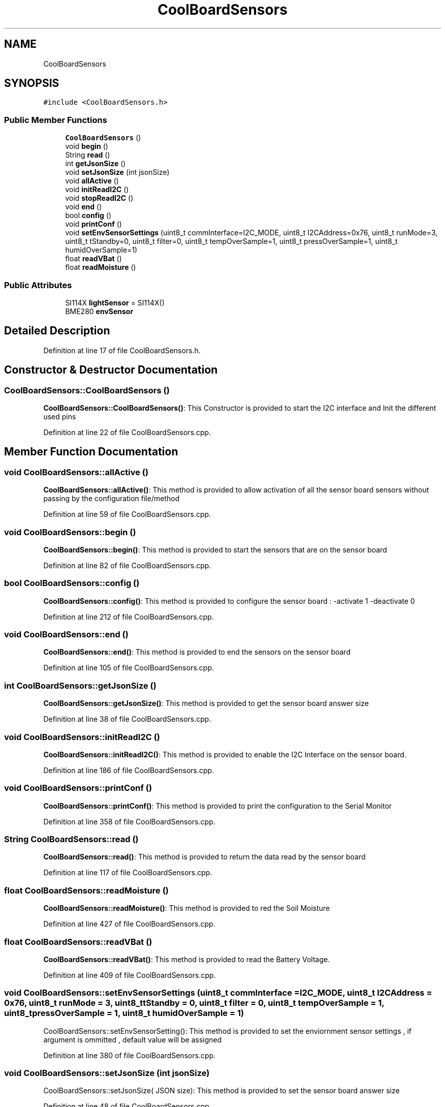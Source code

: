 .TH "CoolBoardSensors" 3 "Tue Jun 27 2017" "COOLAPI" \" -*- nroff -*-
.ad l
.nh
.SH NAME
CoolBoardSensors
.SH SYNOPSIS
.br
.PP
.PP
\fC#include <CoolBoardSensors\&.h>\fP
.SS "Public Member Functions"

.in +1c
.ti -1c
.RI "\fBCoolBoardSensors\fP ()"
.br
.ti -1c
.RI "void \fBbegin\fP ()"
.br
.ti -1c
.RI "String \fBread\fP ()"
.br
.ti -1c
.RI "int \fBgetJsonSize\fP ()"
.br
.ti -1c
.RI "void \fBsetJsonSize\fP (int jsonSize)"
.br
.ti -1c
.RI "void \fBallActive\fP ()"
.br
.ti -1c
.RI "void \fBinitReadI2C\fP ()"
.br
.ti -1c
.RI "void \fBstopReadI2C\fP ()"
.br
.ti -1c
.RI "void \fBend\fP ()"
.br
.ti -1c
.RI "bool \fBconfig\fP ()"
.br
.ti -1c
.RI "void \fBprintConf\fP ()"
.br
.ti -1c
.RI "void \fBsetEnvSensorSettings\fP (uint8_t commInterface=I2C_MODE, uint8_t I2CAddress=0x76, uint8_t runMode=3, uint8_t tStandby=0, uint8_t filter=0, uint8_t tempOverSample=1, uint8_t pressOverSample=1, uint8_t humidOverSample=1)"
.br
.ti -1c
.RI "float \fBreadVBat\fP ()"
.br
.ti -1c
.RI "float \fBreadMoisture\fP ()"
.br
.in -1c
.SS "Public Attributes"

.in +1c
.ti -1c
.RI "SI114X \fBlightSensor\fP = SI114X()"
.br
.ti -1c
.RI "BME280 \fBenvSensor\fP"
.br
.in -1c
.SH "Detailed Description"
.PP 
Definition at line 17 of file CoolBoardSensors\&.h\&.
.SH "Constructor & Destructor Documentation"
.PP 
.SS "CoolBoardSensors::CoolBoardSensors ()"
\fBCoolBoardSensors::CoolBoardSensors()\fP: This Constructor is provided to start the I2C interface and Init the different used pins 
.PP
Definition at line 22 of file CoolBoardSensors\&.cpp\&.
.SH "Member Function Documentation"
.PP 
.SS "void CoolBoardSensors::allActive ()"
\fBCoolBoardSensors::allActive()\fP: This method is provided to allow activation of all the sensor board sensors without passing by the configuration file/method 
.PP
Definition at line 59 of file CoolBoardSensors\&.cpp\&.
.SS "void CoolBoardSensors::begin ()"
\fBCoolBoardSensors::begin()\fP: This method is provided to start the sensors that are on the sensor board 
.PP
Definition at line 82 of file CoolBoardSensors\&.cpp\&.
.SS "bool CoolBoardSensors::config ()"
\fBCoolBoardSensors::config()\fP: This method is provided to configure the sensor board : -activate 1 -deactivate 0 
.PP
Definition at line 212 of file CoolBoardSensors\&.cpp\&.
.SS "void CoolBoardSensors::end ()"
\fBCoolBoardSensors::end()\fP: This method is provided to end the sensors on the sensor board 
.PP
Definition at line 105 of file CoolBoardSensors\&.cpp\&.
.SS "int CoolBoardSensors::getJsonSize ()"
\fBCoolBoardSensors::getJsonSize()\fP: This method is provided to get the sensor board answer size 
.PP
Definition at line 38 of file CoolBoardSensors\&.cpp\&.
.SS "void CoolBoardSensors::initReadI2C ()"
\fBCoolBoardSensors::initReadI2C()\fP: This method is provided to enable the I2C Interface on the sensor board\&. 
.PP
Definition at line 186 of file CoolBoardSensors\&.cpp\&.
.SS "void CoolBoardSensors::printConf ()"
\fBCoolBoardSensors::printConf()\fP: This method is provided to print the configuration to the Serial Monitor 
.PP
Definition at line 358 of file CoolBoardSensors\&.cpp\&.
.SS "String CoolBoardSensors::read ()"
\fBCoolBoardSensors::read()\fP: This method is provided to return the data read by the sensor board 
.PP
Definition at line 117 of file CoolBoardSensors\&.cpp\&.
.SS "float CoolBoardSensors::readMoisture ()"
\fBCoolBoardSensors::readMoisture()\fP: This method is provided to red the Soil Moisture 
.PP
Definition at line 427 of file CoolBoardSensors\&.cpp\&.
.SS "float CoolBoardSensors::readVBat ()"
\fBCoolBoardSensors::readVBat()\fP: This method is provided to read the Battery Voltage\&. 
.PP
Definition at line 409 of file CoolBoardSensors\&.cpp\&.
.SS "void CoolBoardSensors::setEnvSensorSettings (uint8_t commInterface = \fCI2C_MODE\fP, uint8_t I2CAddress = \fC0x76\fP, uint8_t runMode = \fC3\fP, uint8_t tStandby = \fC0\fP, uint8_t filter = \fC0\fP, uint8_t tempOverSample = \fC1\fP, uint8_t pressOverSample = \fC1\fP, uint8_t humidOverSample = \fC1\fP)"
CoolBoardSensors::setEnvSensorSetting(): This method is provided to set the enviornment sensor settings , if argument is ommitted , default value will be assigned 
.PP
Definition at line 380 of file CoolBoardSensors\&.cpp\&.
.SS "void CoolBoardSensors::setJsonSize (int jsonSize)"
CoolBoardSensors::setJsonSize( JSON size): This method is provided to set the sensor board answer size 
.PP
Definition at line 48 of file CoolBoardSensors\&.cpp\&.
.SS "void CoolBoardSensors::stopReadI2C ()"
\fBCoolBoardSensors::stopReadI2C()\fP: This method is provided to disable the I2C Interface on the sensor board 
.PP
Definition at line 198 of file CoolBoardSensors\&.cpp\&.
.SH "Member Data Documentation"
.PP 
.SS "BME280 CoolBoardSensors::envSensor"

.PP
Definition at line 70 of file CoolBoardSensors\&.h\&.
.SS "SI114X CoolBoardSensors::lightSensor = SI114X()"

.PP
Definition at line 68 of file CoolBoardSensors\&.h\&.

.SH "Author"
.PP 
Generated automatically by Doxygen for COOLAPI from the source code\&.
